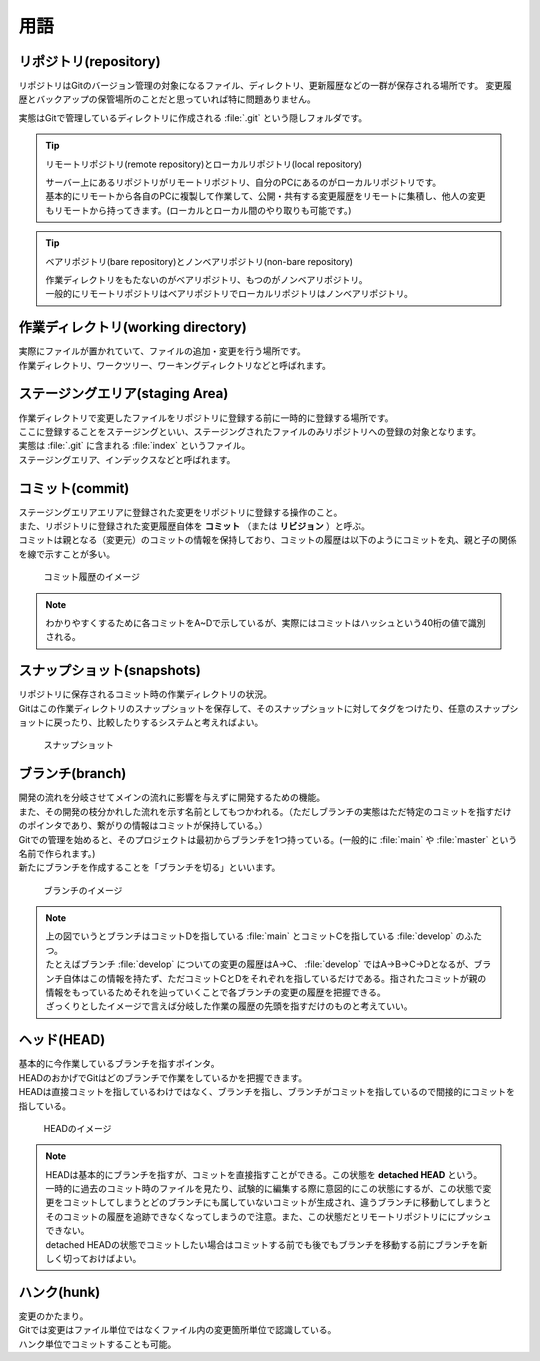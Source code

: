 #####################################################################
用語
#####################################################################

*********************************************************************
リポジトリ(repository)
*********************************************************************

リポジトリはGitのバージョン管理の対象になるファイル、ディレクトリ、更新履歴などの一群が保存される場所です。
変更履歴とバックアップの保管場所のことだと思っていれば特に問題ありません。

実態はGitで管理しているディレクトリに作成される :file:`.git` という隠しフォルダです。

.. tip:: リモートリポジトリ(remote repository)とローカルリポジトリ(local repository)

    | サーバー上にあるリポジトリがリモートリポジトリ、自分のPCにあるのがローカルリポジトリです。
    | 基本的にリモートから各自のPCに複製して作業して、公開・共有する変更履歴をリモートに集積し、他人の変更もリモートから持ってきます。(ローカルとローカル間のやり取りも可能です。)

.. tip:: ベアリポジトリ(bare repository)とノンベアリポジトリ(non-bare repository)

    | 作業ディレクトリをもたないのがベアリポジトリ、もつのがノンベアリポジトリ。
    | 一般的にリモートリポジトリはベアリポジトリでローカルリポジトリはノンベアリポジトリ。



*********************************************************************
作業ディレクトリ(working directory)
*********************************************************************

| 実際にファイルが置かれていて、ファイルの追加・変更を行う場所です。
| 作業ディレクトリ、ワークツリー、ワーキングディレクトリなどと呼ばれます。



*********************************************************************
ステージングエリア(staging Area)
*********************************************************************

| 作業ディレクトリで変更したファイルをリポジトリに登録する前に一時的に登録する場所です。
| ここに登録することをステージングといい、ステージングされたファイルのみリポジトリへの登録の対象となります。
| 実態は :file:`.git` に含まれる :file:`index` というファイル。
| ステージングエリア、インデックスなどと呼ばれます。



*********************************************************************
コミット(commit)
*********************************************************************

| ステージングエリアエリアに登録された変更をリポジトリに登録する操作のこと。
| また、リポジトリに登録された変更履歴自体を **コミット** （または **リビジョン** ）と呼ぶ。
| コミットは親となる（変更元）のコミットの情報を保持しており、コミットの履歴は以下のようにコミットを丸、親と子の関係を線で示すことが多い。

.. figure:: image/01/010.png
    :width: 100%

    コミット履歴のイメージ

.. note:: 
    わかりやすくするために各コミットをA~Dで示しているが、実際にはコミットはハッシュという40桁の値で識別される。



*********************************************************************
スナップショット(snapshots)
*********************************************************************
| リポジトリに保存されるコミット時の作業ディレクトリの状況。
| Gitはこの作業ディレクトリのスナップショットを保存して、そのスナップショットに対してタグをつけたり、任意のスナップショットに戻ったり、比較したりするシステムと考えればよい。

.. figure:: image/01/011.png
    :width: 100%

    スナップショット



*********************************************************************
ブランチ(branch)
*********************************************************************

| 開発の流れを分岐させてメインの流れに影響を与えずに開発するための機能。
| また、その開発の枝分かれした流れを示す名前としてもつかわれる。（ただしブランチの実態はただ特定のコミットを指すだけのポインタであり、繋がりの情報はコミットが保持している。）
| Gitでの管理を始めると、そのプロジェクトは最初からブランチを1つ持っている。(一般的に :file:`main` や :file:`master` という名前で作られます。)
| 新たにブランチを作成することを「ブランチを切る」といいます。

.. figure:: image/01/020.png
    :width: 100%

    ブランチのイメージ

.. note:: 
    | 上の図でいうとブランチはコミットDを指している :file:`main` とコミットCを指している :file:`develop` のふたつ。
    | たとえばブランチ :file:`develop` についての変更の履歴はA→C、 :file:`develop` ではA→B→C→Dとなるが、ブランチ自体はこの情報を持たず、ただコミットCとDをそれぞれを指しているだけである。指されたコミットが親の情報をもっているためそれを辿っていくことで各ブランチの変更の履歴を把握できる。
    | ざっくりとしたイメージで言えば分岐した作業の履歴の先頭を指すだけのものと考えていい。



*********************************************************************
ヘッド(HEAD)
*********************************************************************

| 基本的に今作業しているブランチを指すポインタ。
| HEADのおかげでGitはどのブランチで作業をしているかを把握できます。
| HEADは直接コミットを指しているわけではなく、ブランチを指し、ブランチがコミットを指しているので間接的にコミットを指している。

.. figure:: image/01/021.png
    :width: 100%

    HEADのイメージ

.. note:: 
    | HEADは基本的にブランチを指すが、コミットを直接指すことができる。この状態を **detached HEAD** という。 
    | 一時的に過去のコミット時のファイルを見たり、試験的に編集する際に意図的にこの状態にするが、この状態で変更をコミットしてしまうとどのブランチにも属していないコミットが生成され、違うブランチに移動してしまうとそのコミットの履歴を追跡できなくなってしまうので注意。また、この状態だとリモートリポジトリににプッシュできない。
    | detached HEADの状態でコミットしたい場合はコミットする前でも後でもブランチを移動する前にブランチを新しく切っておけばよい。



*********************************************************************
ハンク(hunk)
*********************************************************************

| 変更のかたまり。
| Gitでは変更はファイル単位ではなくファイル内の変更箇所単位で認識している。
| ハンク単位でコミットすることも可能。


